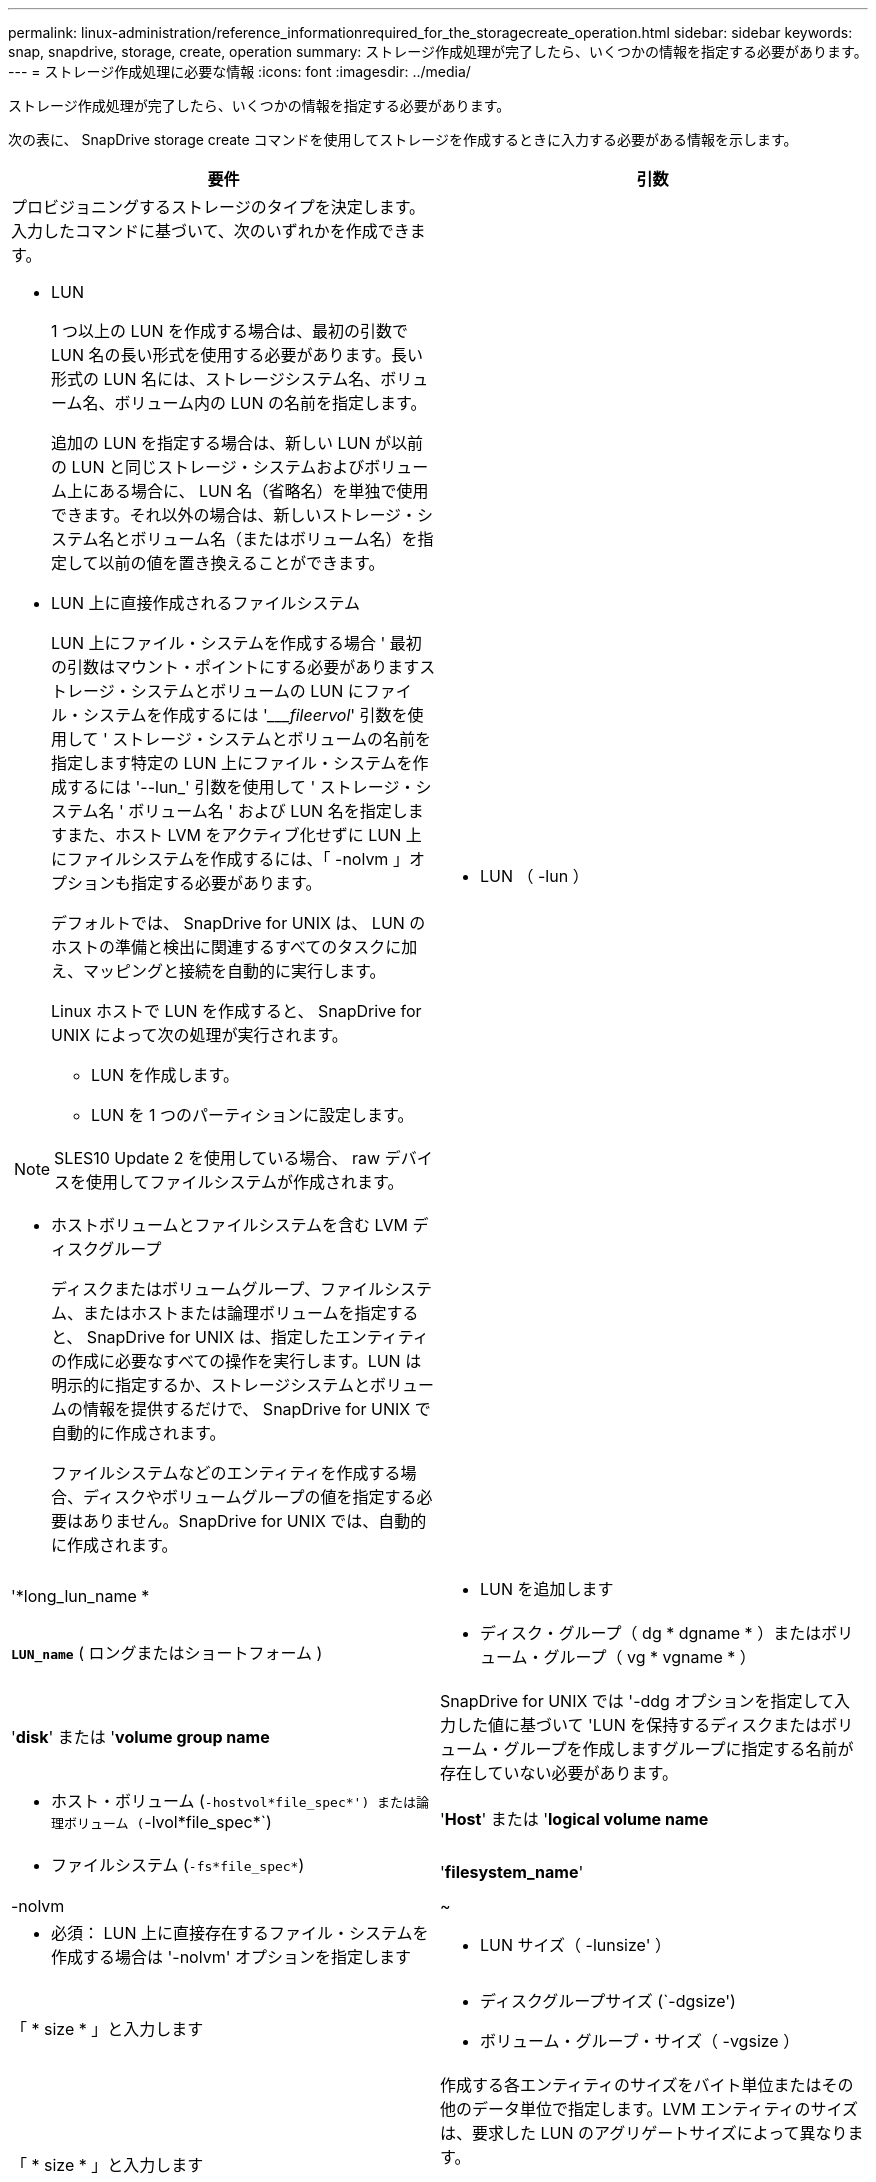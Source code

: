 ---
permalink: linux-administration/reference_informationrequired_for_the_storagecreate_operation.html 
sidebar: sidebar 
keywords: snap, snapdrive, storage, create, operation 
summary: ストレージ作成処理が完了したら、いくつかの情報を指定する必要があります。 
---
= ストレージ作成処理に必要な情報
:icons: font
:imagesdir: ../media/


[role="lead"]
ストレージ作成処理が完了したら、いくつかの情報を指定する必要があります。

次の表に、 SnapDrive storage create コマンドを使用してストレージを作成するときに入力する必要がある情報を示します。

|===
| 要件 | 引数 


 a| 
プロビジョニングするストレージのタイプを決定します。入力したコマンドに基づいて、次のいずれかを作成できます。

* LUN
+
1 つ以上の LUN を作成する場合は、最初の引数で LUN 名の長い形式を使用する必要があります。長い形式の LUN 名には、ストレージシステム名、ボリューム名、ボリューム内の LUN の名前を指定します。

+
追加の LUN を指定する場合は、新しい LUN が以前の LUN と同じストレージ・システムおよびボリューム上にある場合に、 LUN 名（省略名）を単独で使用できます。それ以外の場合は、新しいストレージ・システム名とボリューム名（またはボリューム名）を指定して以前の値を置き換えることができます。

* LUN 上に直接作成されるファイルシステム
+
LUN 上にファイル・システムを作成する場合 ' 最初の引数はマウント・ポイントにする必要がありますストレージ・システムとボリュームの LUN にファイル・システムを作成するには '____fileervol_' 引数を使用して ' ストレージ・システムとボリュームの名前を指定します特定の LUN 上にファイル・システムを作成するには '--lun_' 引数を使用して ' ストレージ・システム名 ' ボリューム名 ' および LUN 名を指定しますまた、ホスト LVM をアクティブ化せずに LUN 上にファイルシステムを作成するには、「 -nolvm 」オプションも指定する必要があります。

+
デフォルトでは、 SnapDrive for UNIX は、 LUN のホストの準備と検出に関連するすべてのタスクに加え、マッピングと接続を自動的に実行します。

+
Linux ホストで LUN を作成すると、 SnapDrive for UNIX によって次の処理が実行されます。

+
** LUN を作成します。
** LUN を 1 つのパーティションに設定します。





NOTE: SLES10 Update 2 を使用している場合、 raw デバイスを使用してファイルシステムが作成されます。

* ホストボリュームとファイルシステムを含む LVM ディスクグループ
+
ディスクまたはボリュームグループ、ファイルシステム、またはホストまたは論理ボリュームを指定すると、 SnapDrive for UNIX は、指定したエンティティの作成に必要なすべての操作を実行します。LUN は明示的に指定するか、ストレージシステムとボリュームの情報を提供するだけで、 SnapDrive for UNIX で自動的に作成されます。

+
ファイルシステムなどのエンティティを作成する場合、ディスクやボリュームグループの値を指定する必要はありません。SnapDrive for UNIX では、自動的に作成されます。





 a| 
* LUN （ -lun ）

 a| 
'*long_lun_name *



 a| 
* LUN を追加します

 a| 
`*LUN_name*` ( ロングまたはショートフォーム )



 a| 
* ディスク・グループ（ dg * dgname * ）またはボリューム・グループ（ vg * vgname * ）

 a| 
'*disk*' または '*volume group name*



 a| 
SnapDrive for UNIX では '-ddg オプションを指定して入力した値に基づいて 'LUN を保持するディスクまたはボリューム・グループを作成しますグループに指定する名前が存在していない必要があります。



 a| 
* ホスト・ボリューム (`-hostvol*file_spec*') または論理ボリューム (`-lvol*file_spec*`)

 a| 
'*Host*' または '*logical volume name*



 a| 
* ファイルシステム (`-fs*file_spec*`)

 a| 
'*filesystem_name*'



 a| 
-nolvm
 a| 
~



 a| 
* 必須： LUN 上に直接存在するファイル・システムを作成する場合は '-nolvm' オプションを指定します



 a| 
* LUN サイズ（ -lunsize' ）

 a| 
「 * size * 」と入力します



 a| 
* ディスクグループサイズ (`-dgsize')
* ボリューム・グループ・サイズ（ -vgsize ）

 a| 
「 * size * 」と入力します



 a| 
作成する各エンティティのサイズをバイト単位またはその他のデータ単位で指定します。LVM エンティティのサイズは、要求した LUN のアグリゲートサイズによって異なります。

ホスト・エンティティのサイズを制御するには '-dgsize' オプションを使用して ' 基盤となるディスク・グループのサイズをバイト単位で指定します



 a| 
* ストレージ・システム・ボリュームへのパス（ -fileervol` ）

 a| 
'*long_filer_path*



 a| 
* '*-lun*

 a| 
'*long_lun_path *



 a| 
SnapDrive for UNIX で LUN を自動的に作成するストレージ・システムとそのボリュームを指定します。

* LUN を作成するストレージ・システムおよびボリュームを指定するには '-filol` オプションを使用します
+
LUN を指定しないでください。SnapDrive for UNIX では、 SnapDrive storage create コマンドのこの形式を使用すると、自動的に LUN が作成されます。LUN ID と各 LUN のサイズは、システムデフォルトを使用して決定されます。関連付けられたディスク / ボリュームグループの名前は、ホストボリュームまたはファイルシステムの名前に基づいています。

* 使用する LUN に名前を付けるには '-lun' オプションを使用します




 a| 
ファイル・システム・タイプ（「 -fstype 」）
 a| 
「 * type * 」と入力します



 a| 
ファイルシステムを作成する場合は、ファイルシステムタイプを表す文字列を指定します。

SnapDrive for UNIX は '_ext4 _` または ext3 を受け入れます


NOTE: デフォルトでは、 SnapDrive for UNIX は、ホストプラットフォームにファイルシステムタイプが 1 つしかない場合にこの値を提供します。その場合は入力する必要はありません。



 a| 
「 -vmtype 」と入力します
 a| 
「 * type * 」と入力します



 a| 
* オプション： SnapDrive for UNIX 操作に使用するボリューム・マネージャのタイプを指定します。



 a| 
「 -fsopts 」
 a| 
'*' オプション名と値 *



 a| 
「 -mntopts 」と入力します
 a| 
'*' オプション名と値 *



 a| 
「 -nopersist` 」
 a| 
~



 a| 
`-reserve|-noreserve `
 a| 
~



 a| 
* オプション： * ファイルシステムを作成する場合は、次のオプションを指定できます。

* ファイル・システムの作成に使用する host コマンドに渡すオプションを指定するには 'fsopts を使用しますたとえば、「 mkfs 」コマンドで使用するオプションを指定できます。通常、指定する値は引用符で囲んだ文字列である必要があり、コマンドに渡すテキストを正確に含める必要があります。
* ホスト・マウント・コマンドに渡すオプションを指定するには '-mntopts' を使用します（たとえば ' ホスト・システム・ロギング動作を指定する場合）指定したオプションは、ホストファイルシステムのテーブルファイルに保存されます。使用できるオプションは、ホストファイルシステムのタイプによって異なります。
+
「 -mntopts 」引数は、「 m ount 」コマンドの「 -o 」フラグで指定されたファイルシステムの「 -type 」オプションです。引数「 --mntopts_` 」に「 -o 」フラグを含めないでください。たとえば、シーケンス「 -mntopts tmplog 」は、文字列「 -o tmplog 」を「 m ount 」コマンドに渡し、テキスト tmplog を新しいコマンドラインに挿入します。

+
設定パラメータ enable-mount-with -netdev の値がオフ（デフォルト値）に設定されている場合は、 SnapDrive storage create コマンドで「 -mntopts_netdev 」を手動で指定する必要があります。ただし ' 値を on に変更すると '-mntopts_netdev' は SnapDrive storage create コマンドを実行するときに自動的に実行されます

+

NOTE: ストレージおよびスナップ操作に無効な '--mntopts_' オプションを渡した場合 'UNIX 用 SnapDrive はこれらの無効なマウントオプションを検証しません

* ホスト上のファイル・システム・マウント・テーブル・ファイルにエントリを追加せずに ' ファイル・システムを作成するには '-nosist' を使用します（ Linux の場合は 'fstab' など）デフォルトでは、 SnapDrive storage create コマンドは永続マウントを作成します。Linux ホスト上に LVM ストレージエンティティを作成すると、 SnapDrive for UNIX によってストレージが自動的に作成され、ファイルシステムがマウントされ、ホストファイルシステムテーブルにそのファイルシステムのエントリが格納されます。Linux システムでは、 SnapDrive for UNIX のホストファイルシステムテーブルに UUID が追加されます。
* -reserve |-noreserve を使用して、スペース・リザベーションを作成するかどうかに関係なく、ストレージを作成します。




 a| 
* igroup 名（「 * -igroup * 」）

 a| 
`*ig_name*`



 a| 
* オプション： * igroup 名を指定する代わりに、デフォルトの igroup を使用することを推奨します。

|===